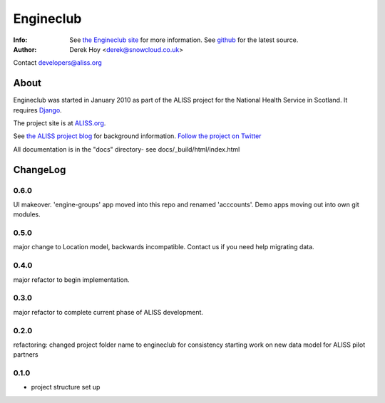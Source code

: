 Engineclub
============
:Info: See `the Engineclub site <http://engineclub.org>`_ for more information. See `github <http://github.com/snowcloud/engineclub/>`_ for the latest source.
:Author: Derek Hoy <derek@snowcloud.co.uk>

Contact developers@aliss.org

About
-----
Engineclub was started in January 2010 as part of the ALISS project for the National Health Service in Scotland. It requires `Django <http://djangoproject.com>`_.

The project site is at `ALISS.org <http://www.aliss.org/>`_.

See `the ALISS project blog <http://www.aliss.scot.nhs.uk/>`_ for background information.
`Follow the project on Twitter <http://twitter.com/alissproject>`_

All documentation is in the "docs" directory- see docs/_build/html/index.html

ChangeLog
---------
0.6.0
^^^^^
UI makeover. 'engine-groups' app moved into this repo and renamed 'acccounts'.
Demo apps moving out into own git modules.

0.5.0
^^^^^
major change to Location model, backwards incompatible. Contact us if you need help migrating data.

0.4.0
^^^^^
major refactor to begin implementation.

0.3.0
^^^^^
major refactor to complete current phase of ALISS development.

0.2.0
^^^^^
refactoring: changed project folder name to engineclub for consistency
starting work on new data model for ALISS pilot partners

0.1.0
^^^^^

* project structure set up



